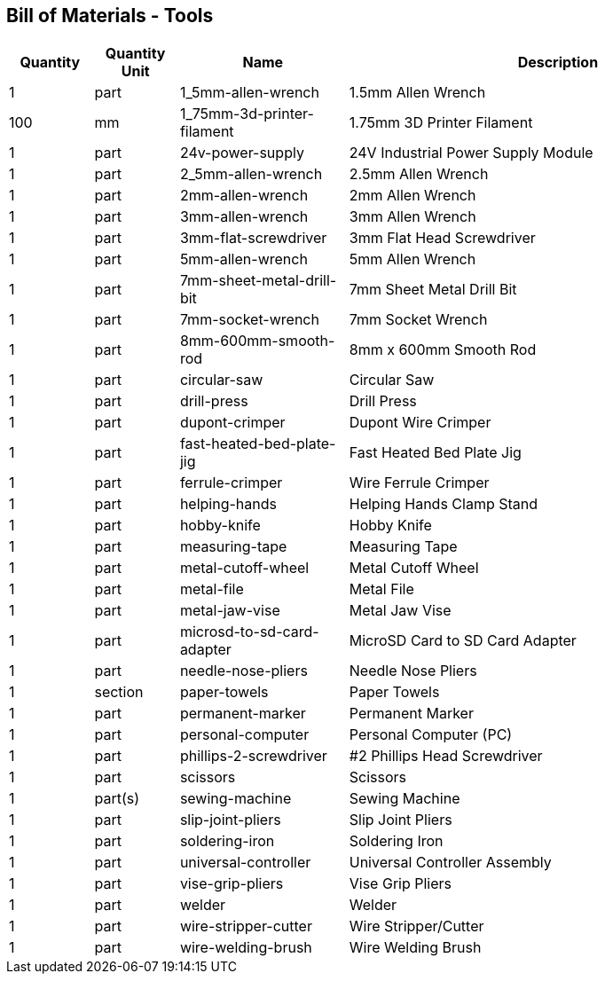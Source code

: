 == Bill of Materials - Tools
[cols="1,1,2,5"]
|===
|Quantity |Quantity Unit |Name |Description



|1
|part
|1_5mm-allen-wrench
|1.5mm Allen Wrench



|100
|mm
|1_75mm-3d-printer-filament
|1.75mm 3D Printer Filament



|1
|part
|24v-power-supply
|24V Industrial Power Supply Module



|1
|part
|2_5mm-allen-wrench
|2.5mm Allen Wrench



|1
|part
|2mm-allen-wrench
|2mm Allen Wrench



|1
|part
|3mm-allen-wrench
|3mm Allen Wrench



|1
|part
|3mm-flat-screwdriver
|3mm Flat Head Screwdriver



|1
|part
|5mm-allen-wrench
|5mm Allen Wrench



|1
|part
|7mm-sheet-metal-drill-bit
|7mm Sheet Metal Drill Bit



|1
|part
|7mm-socket-wrench
|7mm Socket Wrench



|1
|part
|8mm-600mm-smooth-rod
|8mm x 600mm Smooth Rod



|1
|part
|circular-saw
|Circular Saw



|1
|part
|drill-press
|Drill Press



|1
|part
|dupont-crimper
|Dupont Wire Crimper



|1
|part
|fast-heated-bed-plate-jig
|Fast Heated Bed Plate Jig



|1
|part
|ferrule-crimper
|Wire Ferrule Crimper



|1
|part
|helping-hands
|Helping Hands Clamp Stand



|1
|part
|hobby-knife
|Hobby Knife



|1
|part
|measuring-tape
|Measuring Tape



|1
|part
|metal-cutoff-wheel
|Metal Cutoff Wheel



|1
|part
|metal-file
|Metal File



|1
|part
|metal-jaw-vise
|Metal Jaw Vise



|1
|part
|microsd-to-sd-card-adapter
|MicroSD Card to SD Card Adapter



|1
|part
|needle-nose-pliers
|Needle Nose Pliers



|1
|section
|paper-towels
|Paper Towels



|1
|part
|permanent-marker
|Permanent Marker



|1
|part
|personal-computer
|Personal Computer (PC)



|1
|part
|phillips-2-screwdriver
|#2 Phillips Head Screwdriver



|1
|part
|scissors
|Scissors



|1
|part(s)
|sewing-machine
|Sewing Machine



|1
|part
|slip-joint-pliers
|Slip Joint Pliers



|1
|part
|soldering-iron
|Soldering Iron



|1
|part
|universal-controller
|Universal Controller Assembly



|1
|part
|vise-grip-pliers
|Vise Grip Pliers



|1
|part
|welder
|Welder



|1
|part
|wire-stripper-cutter
|Wire Stripper/Cutter



|1
|part
|wire-welding-brush
|Wire Welding Brush

|===
